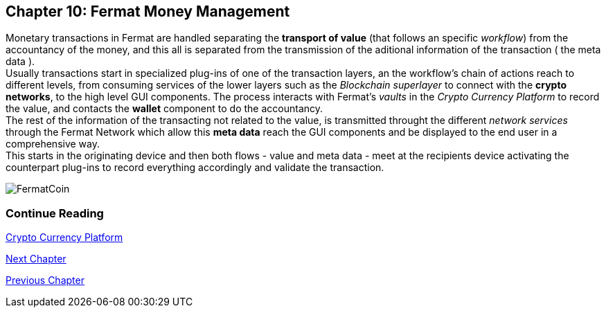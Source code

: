 :numbered!: 
== Chapter 10: Fermat Money Management

Monetary transactions in Fermat are handled separating the *transport of value* (that follows an specific _workflow_) from the accountancy of the money, and this all is separated from the transmission of the aditional information of the transaction ( the meta data ). +
Usually transactions start in specialized plug-ins of one of the transaction layers, an the workflow's chain of actions reach to different levels, from consuming services of the lower layers such as the _Blockchain superlayer_ to connect with the *crypto networks*, to the high level GUI components. The process interacts with Fermat's _vaults_ in the _Crypto Currency Platform_ to record the value, and contacts the *wallet* component to do the accountancy. + 
The rest of the information of the transacting not related to the value, is transmitted throught the different _network services_ through the Fermat Network which allow this *meta data* reach the GUI components and be displayed to the end user in a comprehensive way. +
This starts in the originating device and then both flows - value and meta data - meet at the recipients device activating the counterpart plug-ins to record everything accordingly and validate the transaction.


:numbered!:
image::https://github.com/bitDubai/media-kit/blob/master/BACKGROUND/FermatBitCoins/Bitcoin.jpg[FermatCoin]
  
=== Continue Reading
link:book-chapter-12.asciidoc[Crypto Currency Platform]

link:book-chapter-11.asciidoc[Next Chapter]

link:book-chapter-09.asciidoc[Previous Chapter]
 

